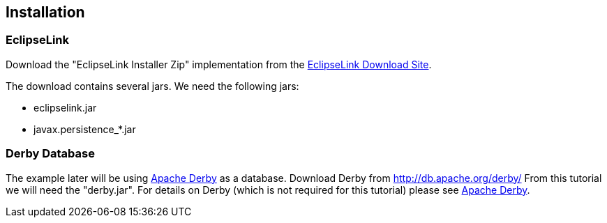 [[installation]]
== Installation

[[installation_jpa]]
=== EclipseLink

Download the "EclipseLink Installer Zip" implementation from the http://www.eclipse.org/eclipselink/downloads/[EclipseLink Download Site].

The download contains several jars. We need the following jars:

* eclipselink.jar
* javax.persistence_*.jar

[[installation_database]]
=== Derby Database

The example later will be using
http://www.vogella.com/tutorials/ApacheDerby/article.html[Apache Derby]
as a database. Download Derby
from
http://db.apache.org/derby/
From this tutorial we will need the "derby.jar".
For details on Derby
(which is not required for this tutorial)
please see
http://www.vogella.com/tutorials/ApacheDerby/article.html[Apache Derby].

